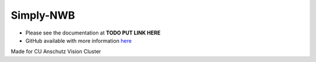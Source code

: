 ###########
Simply-NWB
###########

- Please see the documentation at **TODO PUT LINK HERE**

- GitHub available with more information `here <https://github.com/Anschutz-Visual-Cluster/simply-nwb>`_


Made for CU Anschutz Vision Cluster